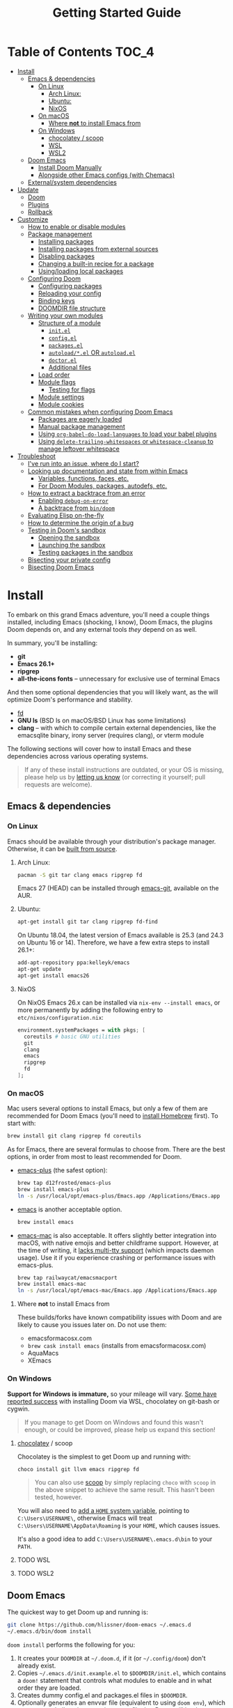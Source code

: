 #+TITLE: Getting Started Guide
#+STARTUP: nofold

* Table of Contents :TOC_4:
- [[#install][Install]]
  - [[#emacs--dependencies][Emacs & dependencies]]
    - [[#on-linux][On Linux]]
      - [[#arch-linux][Arch Linux:]]
      - [[#ubuntu][Ubuntu:]]
      - [[#nixos][NixOS]]
    - [[#on-macos][On macOS]]
      - [[#where-not-to-install-emacs-from][Where *not* to install Emacs from]]
    - [[#on-windows][On Windows]]
      - [[#chocolatey--scoop][chocolatey / scoop]]
      - [[#wsl][WSL]]
      - [[#wsl2][WSL2]]
  - [[#doom-emacs][Doom Emacs]]
    - [[#install-doom-manually][Install Doom Manually]]
    - [[#alongside-other-emacs-configs-with-chemacs][Alongside other Emacs configs (with Chemacs)]]
  - [[#externalsystem-dependencies][External/system dependencies]]
- [[#update][Update]]
  - [[#doom][Doom]]
  - [[#plugins][Plugins]]
  - [[#rollback][Rollback]]
- [[#customize][Customize]]
  - [[#how-to-enable-or-disable-modules][How to enable or disable modules]]
  - [[#package-management][Package management]]
    - [[#installing-packages][Installing packages]]
    - [[#installing-packages-from-external-sources][Installing packages from external sources]]
    - [[#disabling-packages][Disabling packages]]
    - [[#changing-a-built-in-recipe-for-a-package][Changing a built-in recipe for a package]]
    - [[#usingloading-local-packages][Using/loading local packages]]
  - [[#configuring-doom][Configuring Doom]]
    - [[#configuring-packages][Configuring packages]]
    - [[#reloading-your-config][Reloading your config]]
    - [[#binding-keys][Binding keys]]
    - [[#doomdir-file-structure][DOOMDIR file structure]]
  - [[#writing-your-own-modules][Writing your own modules]]
    - [[#structure-of-a-module][Structure of a module]]
      - [[#initel][=init.el=]]
      - [[#configel][=config.el=]]
      - [[#packagesel][=packages.el=]]
      - [[#autoloadel-or-autoloadel][=autoload/*.el= OR =autoload.el=]]
      - [[#doctorel][=doctor.el=]]
      - [[#additional-files][Additional files]]
    - [[#load-order][Load order]]
    - [[#module-flags][Module flags]]
      - [[#testing-for-flags][Testing for flags]]
    - [[#module-settings][Module settings]]
    - [[#module-cookies][Module cookies]]
  - [[#common-mistakes-when-configuring-doom-emacs][Common mistakes when configuring Doom Emacs]]
    - [[#packages-are-eagerly-loaded][Packages are eagerly loaded]]
    - [[#manual-package-management][Manual package management]]
    - [[#using-org-babel-do-load-languages-to-load-your-babel-plugins][Using ~org-babel-do-load-languages~ to load your babel plugins]]
    - [[#using-delete-trailing-whitespaces-or-whitespace-cleanup-to-manage-leftover-whitespace][Using ~delete-trailing-whitespaces~ or ~whitespace-cleanup~ to manage leftover whitespace]]
- [[#troubleshoot][Troubleshoot]]
  - [[#ive-run-into-an-issue-where-do-i-start][I've run into an issue, where do I start?]]
  - [[#looking-up-documentation-and-state-from-within-emacs][Looking up documentation and state from within Emacs]]
    - [[#variables-functions-faces-etc][Variables, functions, faces, etc.]]
    - [[#for-doom-modules-packages-autodefs-etc][For Doom Modules, packages, autodefs, etc.]]
  - [[#how-to-extract-a-backtrace-from-an-error][How to extract a backtrace from an error]]
    - [[#enabling-debug-on-error][Enabling ~debug-on-error~]]
    - [[#a-backtrace-from-bindoom][A backtrace from ~bin/doom~]]
  - [[#evaluating-elisp-on-the-fly][Evaluating Elisp on-the-fly]]
  - [[#how-to-determine-the-origin-of-a-bug][How to determine the origin of a bug]]
  - [[#testing-in-dooms-sandbox][Testing in Doom's sandbox]]
    - [[#opening-the-sandbox][Opening the sandbox]]
    - [[#launching-the-sandbox][Launching the sandbox]]
    - [[#testing-packages-in-the-sandbox][Testing packages in the sandbox]]
  - [[#bisecting-your-private-config][Bisecting your private config]]
  - [[#bisecting-doom-emacs][Bisecting Doom Emacs]]

* Install
To embark on this grand Emacs adventure, you'll need a couple things installed,
including Emacs (shocking, I know), Doom Emacs, the plugins Doom depends on, and
any external tools /they/ depend on as well.

In summary, you'll be installing:

+ *git*
+ *Emacs 26.1+*
+ *ripgrep*
+ *all-the-icons fonts* -- unnecessary for exclusive use of terminal Emacs

And then some optional dependencies that you will likely want, as the will
optimize Doom's performance and stability.

+ [[https://github.com/sharkdp/fd][fd]]
+ *GNU ls* (BSD ls on macOS/BSD Linux has some limitations)
+ *clang* -- with which to compile certain external dependencies, like the
  emacsqlite binary, irony server (requires clang), or vterm module

The following sections will cover how to install Emacs and these dependencies
across various operating systems.

#+BEGIN_QUOTE
If any of these install instructions are outdated, or your OS is missing, please
help us by [[https://github.com/hlissner/doom-emacs/issues/new][letting us know]] (or correcting it yourself; pull requests are
welcome).
#+END_QUOTE

** Emacs & dependencies
*** On Linux
Emacs should be available through your distribution's package manager.
Otherwise, it can be [[https://www.gnu.org/software/emacs/manual/html_node/efaq/Installing-Emacs.html][built from source]].

**** Arch Linux:
#+BEGIN_SRC bash
pacman -S git tar clang emacs ripgrep fd
#+END_SRC

Emacs 27 (HEAD) can be installed through [[https://aur.archlinux.org/packages/emacs-git/][emacs-git]], available on the AUR.

**** Ubuntu:
#+BEGIN_SRC bash
apt-get install git tar clang ripgrep fd-find
#+END_SRC

On Ubuntu 18.04, the latest version of Emacs available is 25.3 (and 24.3 on
Ubuntu 16 or 14). Therefore, we have a few extra steps to install 26.1+:

#+BEGIN_SRC bash
add-apt-repository ppa:kelleyk/emacs
apt-get update
apt-get install emacs26
#+END_SRC

**** NixOS
On NixOS Emacs 26.x can be installed via ~nix-env --install emacs~, or more
permanently by adding the following entry to ~etc/nixos/configuration.nix~:

#+BEGIN_SRC nix
environment.systemPackages = with pkgs; [
  coreutils # basic GNU utilities
  git
  clang
  emacs
  ripgrep
  fd
];
#+END_SRC

*** On macOS
Mac users several options to install Emacs, but only a few of them are
recommended for Doom Emacs (you'll need to [[http://brew.sh/][install Homebrew]] first). To start
with:

#+BEGIN_SRC bash
brew install git clang ripgrep fd coreutils
#+END_SRC

As for Emacs, there are several formulas to choose from. There are the best
options, in order from most to least recommended for Doom.

- [[https://github.com/d12frosted/homebrew-emacs-plus][emacs-plus]] (the safest option):

  #+BEGIN_SRC bash
  brew tap d12frosted/emacs-plus
  brew install emacs-plus
  ln -s /usr/local/opt/emacs-plus/Emacs.app /Applications/Emacs.app
  #+END_SRC

- [[https://formulae.brew.sh/formula/emacs][emacs]] is another acceptable option.

  #+BEGIN_SRC bash
  brew install emacs
  #+END_SRC

- [[https://bitbucket.org/mituharu/emacs-mac/overview][emacs-mac]] is also acceptable. It offers slightly better integration into
  macOS, with native emojis and better childframe support. However, at the time
  of writing, it [[https://github.com/railwaycat/homebrew-emacsmacport/issues/52][lacks multi-tty support]] (which impacts daemon usage). Use it if
  you experience crashing or performance issues with emacs-plus.

  #+BEGIN_SRC bash
  brew tap railwaycat/emacsmacport
  brew install emacs-mac
  ln -s /usr/local/opt/emacs-mac/Emacs.app /Applications/Emacs.app
  #+END_SRC

**** Where *not* to install Emacs from
These builds/forks have known compatibility issues with Doom and are likely to
cause you issues later on. Do not use them:

+ emacsformacosx.com
+ ~brew cask install emacs~ (installs from emacsformacosx.com)
+ AquaMacs
+ XEmacs

*** On Windows
*Support for Windows is immature,* so your mileage will vary. [[https://www.reddit.com/r/emacs/comments/6bw35d/doom_an_emacsd_to_espouse_and_surpass_vim_in_any/dhtw32t/][Some have reported
success]] with installing Doom via WSL, chocolatey on git-bash or cygwin.

#+BEGIN_QUOTE
If you manage to get Doom on Windows and found this wasn't enough, or could be
improved, please help us expand this section!
#+END_QUOTE

**** [[https://chocolatey.org/][chocolatey]] / scoop
Chocolatey is the simplest to get Doom up and running with:

#+BEGIN_SRC sh
choco install git llvm emacs ripgrep fd
#+END_SRC

#+begin_quote
You can also use [[https://scoop.sh/][scoop]] by simply replacing ~choco~ with ~scoop~ in the above
snippet to achieve the same result. This hasn't been tested, however.
#+end_quote

You will also need to [[https://mywindowshub.com/how-to-edit-system-environment-variables-for-a-user-in-windows-10/][add a ~HOME~ system variable]], pointing to
=C:\Users\USERNAME\=, otherwise Emacs will treat
=C:\Users\USERNAME\AppData\Roaming= is your ~HOME~, which causes issues.

It's also a good idea to add =C:\Users\USERNAME\.emacs.d\bin= to your ~PATH~.

**** TODO WSL

**** TODO WSL2

** Doom Emacs
The quickest way to get Doom up and running is:

#+BEGIN_SRC bash
git clone https://github.com/hlissner/doom-emacs ~/.emacs.d
~/.emacs.d/bin/doom install
#+END_SRC

=doom install= performs the following for you:

1. It creates your =DOOMDIR= at =~/.doom.d=, if it (or =~/.config/doom=) don't
   already exist.
2. Copies =~/.emacs.d/init.example.el= to =$DOOMDIR/init.el=, which contains a
   ~doom!~ statement that controls what modules to enable and in what order they
   are loaded.
3. Creates dummy config.el and packages.el files in ~$DOOMDIR~.
4. Optionally generates an envvar file (equivalent to using ~doom env~), which
   stores your shell environment in an env file that Doom will load at startup.
   *This is essential for macOS users!*
5. Installs all dependencies for enabled modules (specified by
   =$DOOMDIR/init.el=),
6. And prompts to install the icon fonts required by the [[https://github.com/domtronn/all-the-icons.el][all-the-icons]] package.

#+BEGIN_QUOTE
You'll find a break down of ~doom install~ into shell commands in the next
section.
#+END_QUOTE

Consider the =~/.emacs.d/bin/doom= script your new best friend. It performs a
variety of essential functions to help you manage your Doom Emacs configuration,
not least of which is installing or updating it or its plugins. If nothing else,
get to know these four commands:

- ~doom refresh~: Ensures that Doom is in a proper state to be used (i.e. needed
  packages are installed, orphaned packages are removed and necessary metadata
  correctly generated).
- ~doom upgrade~: Updates Doom Emacs (if available) and its packages.
- ~doom env~: Generates an "envvar file", which scrapes your shell environment
  into a file that is loaded by Doom Emacs at startup. This is especially
  necessary for macOS users who open Emacs through an Emacs.app bundle.
- ~doom doctor~: If Doom misbehaves, the doc will diagnose common issues with
  your installation and environment. If all else fails, you'll find help on
  Doom's [[https://discord.gg/bcZ6P3y][Discord server]] and [[https://github.com/hlissner/doom-emacs/issues][issue tracker]].

Run ~doom help <COMMAND>~ for documentation on these commands, or ~doom help~
for an overview of what the =bin/doom= script is capable of.

#+begin_quote
I recommend you add =~/.emacs.d/bin= to your ~PATH~ so you can call =doom=
directly, from anywhere. You don't need to be CDed into =~/.emacs.d/bin= to use
it. A quick way to do so is to add this to your .bashrc or .zshrc file:

~export PATH="$HOME/.emacs.d/bin:$PATH"~
#+end_quote

*** Install Doom Manually
If you'd rather install Doom yourself, without the magic of =bin/doom install=,
here is its equivalent in bash shell commands:

#+BEGIN_SRC bash
git clone https://github.com/hlissner/doom-emacs ~/.emacs.d

# So we don't have to write ~/.emacs.d/bin/doom every time
export PATH="$HOME/.emacs.d/bin:$PATH"

# Create a directory for our private config
mkdir ~/.doom.d  # or ~/.config/doom

# The init.example.el file contains an example doom! call, which tells Doom what
# modules to load and in what order.
cp ~/.emacs.d/init.example.el ~/.doom.d/init.el

# If your ISP or proxy doesn't allow you to install from
# raw.githubusercontent.com, then you'll have to install straight (our package
# manager) manually:
mkdir -p ~/.emacs.d/.local/straight/repos
git clone -b develop https://github.com/raxod502/straight.el ~/.emacs.d/.local/straight/repos/straight.el

# Edit ~/.doom.d/init.el and adjust the modules list to your liking before
# running this:
doom install

# If you know Emacs won't be launched from your shell environment (e.g. you're
# on macOS or use an app launcher that doesn't launch programs with the correct
# shell), then creating an envvar file is necessary to ensure Doom inherits your
# shell environment.
#
# If you don't know whether you need this or not, no harm in doing it anyway.
# `doom install` will prompt you to generate an envvar file. If you responded
# no, you can generate it later with the following command:
doom env

# Install the icon fonts Doom uses
emacs --batch -f all-the-icons-install-fonts
#+END_SRC

To understand the purpose of the =~/.doom.d= directory and =~/.doom.d/init.el=
file, see the [[#customize][Customize]] section further below.

*** Alongside other Emacs configs (with Chemacs)
[[https://github.com/plexus/chemacs][Chemacs]] is a bootloader for Emacs. It makes it easy to switch between multiple
Emacs configurations. Here is a quick guide for setting it up with Doom Emacs as
the default config.

After you've followed the installation instructions for Doom and Emacs, outlined
above, deploy [[https://raw.githubusercontent.com/plexus/chemacs/master/.emacs][the Chemacs' startup script]] to =~/.emacs=:

#+BEGIN_SRC bash
wget -O ~/.emacs https://raw.githubusercontent.com/plexus/chemacs/master/.emacs
#+END_SRC

#+begin_quote
*Warning: the =~/.emacs.d= directory must not exist for this to work.*
#+end_quote

Then create =~/.emacs-profile.el= with a list of your Emacs profiles. This file
is structured like a =.dir-locals.el= file. Here is an example with Doom (as the
default), Spacemacs, and Prelude:

#+BEGIN_SRC emacs-lisp
(("default"   . ((user-emacs-directory . "~/doom-emacs")))
 ("spacemacs" . ((user-emacs-directory . "~/spacemacs")))
 ("prelude"   . ((user-emacs-directory . "~/prelude"))))
#+END_SRC

To start Emacs with a specific config, use the =--with-profile= option:

#+BEGIN_SRC bash
emacs --with-profile spacemacs
#+END_SRC

If no profile is specified, the =default= profile is used.

** External/system dependencies
Your system, your rules. There are as many ways to set up a programming
environment as there are dislikes on Youtube Rewind 2018, so Doom entrusts this
task to you, dear user.

Doom is comprised of modules which provide most of its features, including
language support and integration with external tools. However, some of these
have external dependencies that you must install yourself. You'll find what
modules need what and how to install them in that module's README.org file. If
you find a module without a README file, helps us out by creating one for us!

~doom doctor~ will provide an overview of missing dependencies (only for the
modules you have enabled) by reporting which ones haven't been installed yet.
Once you know what's missing, have a look at the documentation for that module.

Use ~M-x doom/help-modules~ (bound to =SPC h d m=) to quickly jump to a module's
documentation from inside Doom. Otherwise, check out the [[file:index.org::*Module list][Module Index]].

* Update
Doom is an active project and many of its 300+ plugins are in active development
as well. It is wise to occasionally update them. The following section will go
over how to do so.

#+begin_quote
*Important: you may encounter errors after up/downgrading Emacs.* Emacs bytecode
is not forward compatible, so you must recompile or reinstall your plugins to
fix this, i.e.

+ ~doom build~, to rebuild all your installed plugins,
+ Or delete =~/.emacs.d/.local= then ~doom refresh~ to reinstall them
#+end_quote

** Doom
The =bin/doom= script provides a simple command for upgrading Doom (which will
also update your plugins):

#+BEGIN_SRC bash
doom upgrade   # short version: doom up
#+END_SRC

If you want to update Doom manually, ~doom upgrade~ is equivalent to:

#+BEGIN_SRC bash
cd ~/.emacs.d
git pull        # updates Doom
doom refresh    # refreshes plugins & autoloads
doom update     # updates installed plugins
#+END_SRC

To minimize issues while upgrading, avoid modifying Doom's source files. All
your customization should be kept in your =DOOMDIR= (typically, =~/.doom.d=).
Read the [[#customize][Customize]] section for more on configuring Doom.

** Plugins
To update /only/ your plugins (i.e. not Doom), run ~doom update~ (short version:
~doom u~).

** Rollback
The =bin/doom= script doesn't currently offer rollback support for Doom or its
plugins (yet).

* Customize
Your private configuration is located in =~/.doom.d=, by default (if
=~/.config.d/doom= exists, that will be used instead). This directory is
referred to as your ~$DOOMDIR~ or your "private module".

~doom install~ will create three files in your DOOMDIR to start you off:

+ init.el :: This is where you'll find your ~doom!~ block, which controls what
  modules are enabled and in what order they are loaded. This is copied from
  =~/.emacs.d/init.example.el=.
+ config.el :: This is where the bulk of your private configuration will go.
+ packages.el :: This is where you tell Doom what packages you want to install
  and where from.

** How to enable or disable modules
Every private config starts with a ~doom!~ block, found in =$DOOMDIR/init.el=.
If you followed the Doom installation instructions and ran ~doom install~, this
file should exist and will contain one.

This block controls what modules are enabled and in what order they are loaded.
To enable a module, add it to this list. To disable it, either remove it or
comment it out (in Emacs Lisp, anything following a semicolon is ignored by the
Elisp interpreter; i.e. it's "commented out").

#+BEGIN_SRC emacs-lisp
;; To comment something out, you insert at least one semicolon before it. The
;; Emacs Lisp interpreter will ignore whatever follows.
(doom! :lang
       python        ; this module is not commented, therefore enabled
       ;;javascript  ; this module is commented out, therefore disabled
       ;;lua         ; this module is disabled
       ruby          ; this module is enabled
       php)          ; this module is enabled
#+END_SRC

Some modules have optional features that can be enabled by passing them flags
like so:

#+BEGIN_SRC emacs-lisp
(doom! :completion
       (company +auto)
       :lang
       (csharp +unity)
       (org +attach +babel +capture +export +present +protocol)
       (sh +fish))
#+END_SRC

Different modules support different flags. To see a quick list of what modules
support what flags in [[file:index.org::*Module list][the Module Index]].

*WARNING:* when changing your ~doom!~ block you *must* run =~/.emacs.d/bin/doom
refresh= and restart Emacs for the changes to take effect. This ensures the
needed packages are installed, orphaned packages are removed, and necessary
metadata for your Doom Emacs config has been generated.

** Package management
Doom's package manager is declarative. Your ~DOOMDIR~ is a module, and modules
may optionally possess a packages.el file, where you may declare what packages
you want to install (and where from) using the ~package!~ macro. It can be used
to:

1. Install packages (conditionally, even),
2. Disable packages (uninstalling them and disabling their configuration),
3. Or change where a package is installed from.

If a package is installed via ELPA and does not have a ~package!~ declaration,
Doom will assume the package is unwanted and uninstall it for you next time
~doom refresh~ is executed.

#+begin_quote
Remember to run ~doom refresh~ after modifying your packages, to ensure they are
installed and properly integrated into Doom.
#+end_quote

*** Installing packages
To install a package, add a ~package!~ declaration for it to
=DOOMDIR/packages.el=:

#+BEGIN_SRC emacs-lisp
;; Install a package named "example" from ELPA or MELPA
(package! example)

;; Tell Doom to install it from a particular archive (e.g. elpa). By default, it
;; will search orgmode.org and melpa.org before searching elpa.gnu.org. See
;; `package-archives' to adjust this order (or to see what values :pin will
;; accept).
(package! example :pin "elpa")

;; Instruct Doom to install this package once, but never update it when you run
;; `doom update` or `doom upgrade`:
(package! example :freeze t)

;; Or tell Doom to not manage a particular package at all.
(package! example :ignore t)
#+END_SRC

~package!~ will return non-nil if the package isn't disabled and is cleared for
install. Use this fact to conditionally install other packages, e.g.

#+BEGIN_SRC elisp
(when (package! example)
  (package! plugin-that-example-depends-on))
#+END_SRC

*** Installing packages from external sources
To install a package straight from an external source (like github, gitlab,
etc), you'll need to specify a [[https://github.com/raxod502/straight.el#the-recipe-format][MELPA-style straight recipe]]:

Here are a few examples:

#+BEGIN_SRC elisp
;; Install it directly from a github repository. For this to work, the package
;; must have an appropriate .el and must have at least a Package-Version 
;; or Version line in its header.
(package! example :recipe (:host github :repo "username/my-example-fork"))

;; If the source files for a package are in a subdirectory in said repo, you'll
;; need to specify what files to pull in.
(package! example :recipe
  (:host github
   :repo "username/my-example-fork"
   :files ("*.el" "src/lisp/*.el")))

;; To grab a particular commit:
(package! example :recipe
  (:host gitlab
   :repo "username/my-example-fork"
   :branch "develop"))

;; If a package has a default recipe on MELPA or emacsmirror, you may omit
;; keywords and the recipe will inherit from their original.
(package! example :recipe (:branch "develop"))

;; If the repo pulls in many unneeded submodules, you can disable recursive cloning
(package! example :recipe (:nonrecursive t))
#+END_SRC

*** Disabling packages
The ~package!~ macro possesses a ~:disable~ property.

#+BEGIN_SRC emacs-lisp
(package! irony :disable t)
(package! rtags :disable t)
#+END_SRC

Once a package is disabled, ~use-packages!~ and ~after!~ blocks for it will be
ignored, and the package will be removed the next time you run ~doom refresh~.
Use this to disable undesirable packages included with the built-in modules.

Alternatively, the ~disable-packages!~ macro exists for more concisely disabling
multiple packages:

#+BEGIN_SRC elisp
(disable-packages! irony rtags)
#+END_SRC

*** Changing a built-in recipe for a package
If a module installs package X, but you'd like to install it from somewhere else
(say, a superior fork or a fork with a bugfix), simple add a ~package!~
declaration for it in your =DOOMDIR/packages.el=. Your private declarations
always have precedence over modules (even your own modules).

#+BEGIN_SRC elisp
;; modules/editor/evil/packages.el
(package! evil) ; installs from MELPA

;; DOOMDIR/packages.el
(package! evil :recipe (:host github :repo "username/my-evil-fork"))
#+END_SRC

You will need to run ~doom refresh~ for this change to take effect.

*** TODO Using/loading local packages

** Configuring Doom
*** Configuring packages
If your configuration needs are simple, the ~use-package!~, ~after!~,
~add-hook!~ and ~setq-hook!~ emacros can help you reconfigure packages:

#+BEGIN_SRC emacs-lisp
;;; ~/.doom.d/config.el (example)
(setq doom-font (font-spec :family "Fira Mono" :size 12))

;; Takes a feature symbol or a library name (string)
(after! evil
  (setq evil-magic nil))

;; Takes a major-mode, a quoted hook function or a list of either
(add-hook! python-mode
  (setq python-shell-interpreter "bpython"))

;; These are equivalent
(setq-hook! 'python-mode-hook python-indent-offset 2)
(setq-hook! python-mode python-indent-offset 2)

(use-package! hl-todo
  ;; if you omit :defer, :hook, :commands, or :after, then the package is loaded
  ;; immediately. By using :hook here, the `hl-todo` package won't be loaded
  ;; until prog-mode-hook is triggered (by activating a major mode derived from
  ;; it, e.g. python-mode)
  :hook (prog-mode . hl-todo-mode)
  :init
  ;; code here will run immediately
  :config
  ;; code here will run after the package is loaded
  (setq hl-todo-highlight-punctuation ":"))
#+END_SRC

For more flexibility, the ~use-package-hook!~ is another option, but should be
considered a last resort (because there is usually a better way). It allows you
to disable, append/prepend to and/or overwrite Doom's ~use-package!~ blocks.
These are powered by ~use-package~'s inject-hooks under the hood.

~use-package-hook!~ *must be used before that package's ~use-package!~ block*.
Therefore it must be used from your private init.el file.

#+BEGIN_SRC emacs-lisp
;;; ~/.doom.d/init.el (example)
;; If a :pre-init / :pre-config hook returns nil, it overwrites that package's
;; original :init / :config block. Exploit this to overwrite Doom's config.
(use-package-hook! doom-themes
  :pre-config
  (setq doom-neotree-file-icons t)
  nil)

;; ...otherwise, make sure they always return non-nil!
(use-package-hook! evil
  :pre-init
  (setq evil-magic nil)
  t)

;; `use-package-hook' also has :post-init and :post-config hooks
#+END_SRC

*** Reloading your config
You may find it helpful to have your changes take effect immediately. For things
that don't require a complete restart of Doom Emacs (like changing your enabled
modules or installed packages), you can evaluate Emacs Lisp code on-the-fly.

+ Evil users can use the =gr= operator to evaluate a segment of code. The return
  value is displayed in the minibuffer or in a popup (if the result is large
  enough to warrant one).

  =gr= works for most languages, but using it on Elisp is a special case; it's
  executed within your current session of Emacs. You can use this to modify
  Emacs' state on the fly.
+ Non-evil users can use =C-x C-e= to run ~eval-last-sexp~, as well as ~M-x
  +eval/buffer-or-region~ (on =SPC c e=).
+ Another option is to open a scratch buffer with =SPC x=, change its major mode
  (~M-x emacs-lisp-mode~), and use the above keys to evaluate your code.
+ An ielm REPL is available by pressing =SPC o r=
  (~+eval/open-repl-other-window~).
+ There's also =M-:= or =SPC ;=, which invokes ~eval-expression~, which you can
  use to run elisp code inline.

While all this is helpful for reconfiguring your running Emacs session, it can
also be helpful for debugging.

*** TODO Binding keys
+ define-key
+ global-set-key
+ map!
+ unmap!
+ define-key!

*** TODO DOOMDIR file structure

** Writing your own modules
Modules are made up of several files, all of which are optional. This is a
comprehensive list of what they are:

#+begin_example
modules/
  category/
    module/
      test/*.el
      autoload/*.el
      autoload.el
      init.el
      config.el
      packages.el
      doctor.el
#+end_example

By default, doom looks for modules in two places: =.emacs.d/modules/= where doom's
own modules are located and =$DOOMDIR/modules/= where you can define your
own private modules.
*** Structure of a module
**** =init.el=
This file is loaded first, before anything else, but after Doom core is loaded.

Use this file to:

+ Configure Emacs or perform setup/teardown operations that must be set before
  other modules are (or this module is) loaded. Tampering with ~load-path~, for
  instance.
+ Reconfigure packages defined in Doom modules with ~use-package-hook!~ (as a
  last resort, when ~after!~ and hooks aren't enough).
+ To change the behavior of ~bin/doom~.

Do *not* use this file to:

+ Configure packages with ~use-package!~ or ~after!~
+ Preform expensive or error-prone operations; these files are evaluated
  whenever ~bin/doom~ is used.

**** =config.el=
This file is the heart of every module.

Code in this file should expect that dependencies (in =packages.el=) are
installed and available, but shouldn't make assumptions about what /modules/ are
activated (use ~featurep!~ for this).

Packages should be configured using ~after!~ or ~use-package!~.

#+BEGIN_SRC emacs-lisp
;; from modules/completion/company/config.el
(use-package! company
  :commands (company-mode global-company-mode company-complete
             company-complete-common company-manual-begin company-grab-line)
  :config
  (setq company-idle-delay nil
        company-tooltip-limit 10
        company-dabbrev-downcase nil
        company-dabbrev-ignore-case nil)
   [...])
#+END_SRC

#+begin_quote
For anyone already familiar with ~use-package~, ~use-package!~ is merely a thin
wrapper around it. It supports all the same keywords and can be used in much the
same way.
#+end_quote

**** =packages.el=
This file is where package declarations belong. It's also a good place to look
if you want to see what packages a module manages (and where they are installed
from).

A =packages.el= file shouldn't contain complex logic. Mostly conditional
statements and ~package!~, ~disable-packages!~ or ~depend-on!~ calls. It
shouldn't produce side effects and should be deterministic. Because this file
gets evaluated in an environment isolated from your interactive session, code
within should make no assumptions about the current session.

The ~package!~ macro is the star of the show in =packages.el= files:

#+BEGIN_SRC emacs-lisp
;; from modules/lang/org/packages.el
(package! org-bullets)

;; from modules/tools/rotate-text/packages.el
(package! rotate-text :recipe (:host github :repo "debug-ito/rotate-text.el"))
#+END_SRC

Its ~:recipe~ property accepts [[https://github.com/melpa/melpa#recipe-format][a MELPA recipe]], which provides a lot of control
over where to fetch a package, including specific commit, tags or branches:

#+BEGIN_SRC emacs-lisp
(package! rotate-text
  :recipe (:host github
           :repo "debug-ito/rotate-text.el"
           :commit "1a2b3c4d"))
#+END_SRC

You can also use this ~package!~ to disable other packages:

#+BEGIN_SRC emacs-lisp
;; Uninstalls evil, keeps it uninstalled, and tells Doom to ignore any
;; use-package! and after! blocks for it
(package! evil :disable t)

;; disable-packages! can be used to disable multiple packages in one statement
(disable-packages! evil evil-snipe evil-escape)
#+END_SRC

**** =autoload/*.el= OR =autoload.el=
Functions marked with an autoload cookie (~;;;###autoload~) in these files will
be lazy loaded.

When you run ~bin/doom autoloads~, Doom scans these files to populate autoload file
in =~/.emacs.d/.local/autoloads.el=, which will tell Emacs where to find these
functions when they are called.

For example:

#+BEGIN_SRC emacs-lisp
;; from modules/lang/org/autoload/org.el
;;;###autoload
(defun +org/toggle-checkbox ()
  (interactive)
  [...])

;; from modules/lang/org/autoload/evil.el
;;;###autoload (autoload '+org:attach "lang/org/autoload/evil" nil t)
(evil-define-command +org:attach (&optional uri)
  (interactive "<a>")
  [...])
#+END_SRC

**** =doctor.el=
This file is used by ~make doctor~, and should test for all that module's
dependencies. If it is missing one, it should use the ~warn!~, ~error!~ and
~explain!~ macros to inform the user why it's a problem and, ideally, a way to
fix it.

For example, the ~:lang cc~ module's doctor checks to see if the irony server is
installed:

#+BEGIN_SRC emacs-lisp
;; from lang/cc/doctor.el
(require 'irony)
(unless (file-directory-p irony-server-install-prefix)
  (warn! "Irony server isn't installed. Run M-x irony-install-server"))
#+END_SRC

**** Additional files
Sometimes, it is preferable that a module's config.el file be split up into
multiple files. The convention is to name these additional files with a leading
=+=, e.g. =modules/feature/version-control/+git.el=.

There is no syntactical or functional significance to this convention.
Directories do not have to follow this convention, nor do files within those
directories.

These additional files are *not* loaded automatically. You will need to use the
~load!~ macro to do so:

#+BEGIN_SRC emacs-lisp
;; from modules/feature/version-control/config.el
(load! +git)
#+END_SRC

The ~load!~ macro will try to load a =+git.el= relative to the current file.

*** Load order
Module files are loaded in a precise order:

#+BEGIN_SRC sh
~/.emacs.d/early-init.el     # in Emacs 27+ only
~/.emacs.d/init.el
$DOOMDIR/init.el
{~/.emacs.d,$DOOMDIR}/modules/*/*/init.el
{~/.emacs.d,$DOOMDIR}/modules/*/*/config.el
$DOOMDIR/config.el
#+END_SRC

*** Module flags
In the code examples of the previous section, you may have noticed something odd
about that haskell entry: ~(haskell +intero)~. ~+intero~ is a module flag. You
may specify these for any module that supports them. Unsupported flags are
ignored.

You can find out what flags a module supports by looking at its documentation (a
README.org in the module's directory; which can be jumped to quickly with ~M-x
doom/describe-module~).

For example, the haskell module supports the ~+intero~ and ~+dante~ flags, which
represent the two Haskell backends available to Emacs. You may choose one or the
other (or neither, or both) by specifying the appropriate flags in you ~doom!~
block:

#+BEGIN_SRC emacs-lisp
(doom! :lang (haskell +dante))
#+END_SRC

You may specify as many flags are you like:

#+BEGIN_SRC emacs-lisp
(doom! :lang (org +attach +babel +capture +export +present))
#+END_SRC

#+begin_quote
=+flagname= is simply a naming convention and has no syntactical or functional
significance.
#+end_quote

**** Testing for flags
Modules are free to interpret flags however they like. If you are writing your
own module(s), you can test for flags using the ~featurep! MODULE SUBMODULE
&optional FLAG~ macro:

#+BEGIN_SRC emacs-lisp
(when (featurep! :lang haskell +dante)
  [...])
#+END_SRC

The first two arguments if ~featurep!~ may be skipped if it is used from inside
a module. For example:

#+BEGIN_SRC emacs-lisp
;; In modules/lang/haskell/config.el
(when (featurep! +dante)  ; same as (featurep! :lang haskell +dante)
  [...])
#+END_SRC

*** Module settings
Some modules expose settings that can be configured from other modules. Use ~M-x
doom/help-autdefs~ (=SPC h d a= or =C-h d a=) to see what is available and how
to use them.

An example would be the ~set-company-backend!~ function that the =:completion
company= module exposes. It lets you register company completion backends with
certain major modes. For instance:

#+BEGIN_SRC emacs-lisp
(set-company-backend! 'python-mode '(company-anaconda))
#+END_SRC

You'll find what settings a module exposes in its documentation (remember to use
~M-x doom/help-modules~ on =SPC h d m= or =C-h d m=).
*** Module cookies
There is a special syntax available to module files called module cookies. Like
autoload cookies (~;;;###autoload~), module files may have ~;;;###if FORM~ at or
near the top of the file. FORM is read by ~doom refresh~ and ~doom compile~ to
determine whether or not to ignore this file.

If FORM returns nil, the file won't be scanned for autoloads nor will it be
byte-compiled. Use this to prevent errors that may occur if that file contains
(for example) calls to functions that won't exist if a certain feature isn't
available to that module, e.g.

#+BEGIN_SRC emacs-lisp
;;;###if (featurep! +intero)
#+END_SRC

#+BEGIN_SRC emacs-lisp
;;;###if (not (featurep 'evil-mode))
#+END_SRC

Remember that these run in a limited, non-interactive sub-session, so do not
call anything that wouldn't be available in a Doom session without any modules
enabled.
** Common mistakes when configuring Doom Emacs
Having helped many users configure Doom, I've spotted a few recurring oversights
that I will list here, in the hopes that it will help you avoid the same
mistakes:

*** Packages are eagerly loaded
Using ~use-package!~ without a deferring keyword (one of: ~:defer :after
:commands :defer-incrementally :after-call~) will load the package immediately.
This can cause other packages to be pulled in and loaded, which will compromise
many of Doom's startup optimizations.

This is usually by accident. Choosing which keyword to use depends on the
needs of the package, so there is no simple answer to this.

*** Manual package management
A lot of Emacs documentation and help will contain advice to install packages
with package.el's API (e.g. ~package-install~) or with use-package's ~:ensure~
keyword). You are free to do this, if it is your preference, but otherwise, Doom
has its own package management system.

Migrating ~use-package~ code to Doom is usually a case of removing the ~:ensure~
keyword and adding a ~(package! PACKAGENAME)~ to =~/.doom.d/packages.el= (and
running ~doom refresh~ to sync your config).

*** Using ~org-babel-do-load-languages~ to load your babel plugins
You don't need ~org-babel-do-load-languages~. Doom lazy loads babel plugins
based on the language name in ~#+BEGIN_SRC~ blocks needed. As long as the babel
plugin is installed and the plugin is named after its language (e.g.
~#+BEGIN_SRC rust~ will load ~ob-rust~), you don't need to do anything else.

There may be some special cases, however. Doom tries to handle a couple of them
(e.g. with ob-jupyter, ob-ipython and ob-async). If you are experiencing errors
while trying to use a certain language in org src blocks, check out the [[file:../modules/lang/org/README.org][:lang
org module documentation]] for details on how to add support for it.

*** Using ~delete-trailing-whitespaces~ or ~whitespace-cleanup~ to manage leftover whitespace
#+BEGIN_SRC elisp
(add-hook 'after-save-hook #'delete-trailing-whitespace)
;; or
(add-hook 'after-save-hook #'whitespace-cleanup)
#+END_SRC

These two lines are a common sight in Emacs configs, but they are unnecessary
for Doom Emacs. We already use the more sophisticated =wsbutler= to manage
extraneous whitespace. However, you might have the impression that it isn't
working. That's because =wsbutler= works in two unusual ways, meant to be less
imposing than its alternatives:

1. It only cleans up trailing whitespace /on lines that you've touched/ (but
   always strips newlines at EOF).

   Why do this? Because I believe file-wide reformatting should be a deliberate
   act (and not blindly automated). If it is necessary, chances are you're
   working on somebody else's project -- or with other people, but here, large
   scale whitespace changes could cause problems or simply be rude. We don't
   endorse PRs that are 1% contribution and 99% whitespace!

   However, if it's truly deliberate, ~M-x delete-trailing-whitespaces~ and ~M-x
   whitespace-cleanup~ are available to be called =deliberately=, instead.

2. =wsbutler= replaces trailing whitespace and newlines with *virtual*
   whitespace. This is whitespace that only exists in the Emacs buffer, but
   isn't actually written to the file.

   Why do this? Because you might have wanted to use that space for something in
   your current editing session, and it would be inconvenient for the editor to
   delete it before you got to it.

   If you use it, it's there. If you don't, it isn't written to the file.

* Troubleshoot
When problems arise, and they will, you will need to debug them. Fortunately,
Emacs (and Doom) provide you with tools to make this easier. I recommend
becoming acquainted with them. They will be yours (and our) best tool for
understanding the problem.

** I've run into an issue, where do I start?
Before you file a bug report, there are a number of things you should try first:

+ You'll find [[file:faq.org::Common%20Issues][a list of common issues & errors in the FAQ]]. That is a good place
  to start. You can access and search this FAQ from inside Doom with =SPC h d f=
  (or =C-h d f= for non-evil users).

+ Run ~doom doctor~ to diagnose any common issues with your environment or
  config.

+ Run ~doom refresh~ to ensure the problem isn't caused by missing packages or
  outdated autoloads files.

+ See if your issue is mentioned in the Common Issues section below.

+ Search Doom's issue tracker to see if your issue is mentioned there.

+ Ask for help on [[https://discord.gg/bcZ6P3y][our Discord server]]. This may not be immediately available to
  everyone, so I won't fault you for skipping this step, but you'll sometimes
  find help there quicker. In many cases, Henrik fixes issues.

** Looking up documentation and state from within Emacs
...

*** Variables, functions, faces, etc.
Emacs is a Lisp interpreter whose state you can access on-the-fly with tools
provided to you by Emacs itself. They're available on the =SPC h= prefix by
default. Use them to debug your sessions.

Here are some of the more important ones:

+ ~describe-variable~ (=SPC h v=)
+ ~describe-function~ (=SPC h f=)
+ ~describe-face~ (=SPC h F=)
+ ~describe-bindings~ (=SPC h b=)
+ ~describe-key~ (=SPC h k=)
+ ~describe-char~ (=SPC h '=)
+ ~find-library~ (=SPC h P=)

You can also evaluate code with ~eval-expression~ (=M-;= or =SPC ;=).

*** TODO For Doom Modules, packages, autodefs, etc.
+ ~doom/open-news~ (=SPC h n=) ::
     ...
+ ~doom/open-manual~ (=SPC h D=) ::
     ...
+ ~doom/describe-module~ (=SPC h d=) ::
     Jumps to a module's documentation.
+ ~doom/describe-autodefs~ (=SPC h A=) ::
     Jumps to the documentation for an autodef function/macro. These are special
     functions that are always defined, whether or not their containing modules
     are enabled.
+ ~doom/describe-package~ (=SPC h p=) ::
     Look up packages that are installed, by whom (what modules) and where jump
     to all the places it is being configured.
+ ~doom/info~ ::
     ...

** How to extract a backtrace from an error
If you encounter an error while using Doom Emacs, you're probably about to head
off and file a bug report (or request help on [[https://discord.gg/bcZ6P3y][our Discord server]]). Before you
do, please generate a backtrace to include with it.

To do so you must enable ~debug-on-error~ then recreate the error.

*** Enabling ~debug-on-error~
There are three ways to enable ~debug-on-error~:

1. Start Emacs with ~emacs --debug-init~. Use this for errors that occur at
   startup.
2. Evil users can press =SPC h d d= and non-evil users can press =C-h d d=.
3. If the above don't work, there's always: ~M-x toggle-debug-on-error~

Now that ~debug-on-error~ is on, recreate the error. A window should pop up with
a backtrace.

*** A backtrace from ~bin/doom~
If the error you've encountered is emitted from ~bin/doom~, you can re-run the
same command with the ~-d~ or ~--debug~ switches to force it to emit a backtrace
when an error occurs. The ~DEBUG~ environment variable will work to.

#+BEGIN_SRC sh
doom -d refresh
doom --debug install
DEBUG=1 doom update
#+END_SRC

#+BEGIN_QUOTE
Note: switch order is important. ~-d~ / ~--debug~ /must/ come right after ~doom~
and before the subcommand. This will be fixed eventually.
#+END_QUOTE

** Evaluating Elisp on-the-fly
Often, you may find it helpful for debugging to evaluate some Emacs Lisp. Here
are couple things you can do:

+ Use =M-;= (bound to ~eval-expression~),
+ =SPC x= will open a scratch buffer. ~M-x emacs-lisp-mode~ will change it to
  the appropriate major mode, then use ~+eval:region~ (=gr=) and ~+eval:buffer~
  (=gR=) to evaluate code,

** How to determine the origin of a bug
** Testing in Doom's sandbox
"The sandbox" is one of Doom Emacs' features; it is a test bed for running elisp
in a fresh instance of Emacs with varying amounts of Doom loaded (none at all,
all of it, or somewhere in between). This can be helpful for isolating bugs to
determine who you should report a bug to.

If you can recreate a bug in vanilla Emacs than it should be reported to the
developers of the relevant plugins or, perhaps, the Emacs devs themselves.

Otherwise, it is best to bring it up on the Doom Emacs issue list, rather than
confusing and inundating the Emacs community with Doom-specific issues.

*** Opening the sandbox
There are three common ways to access the sandbox:

+ =SPC h E= (for evil users)
+ =C-h E= (for non-evil users)
+ ~M-x doom/sandbox~

Doing any of the above will pop up a ~*doom:sandbox*~ window. What you enter
into this buffer will be executed in the new instance of Emacs when you decide
to launch it.

*** Launching the sandbox
You have four options when it comes to launching the sandbox:

- =C-c C-c= :: This launches "vanilla Emacs". Vanilla means nothing is loaded;
  purely Emacs and nothing else. If you can reproduce an error here, then the
  issue likely lies in the plugin(s) you are testing or in Emacs itself.
- =C-c C-d= :: This launches "vanilla Doom", which is vanilla Emacs plus Doom's
  core. This does not load your private config, nor any of Doom's (or your)
  modules.
- =C-c C-p= :: This launches "vanilla Doom+". That is, Doom core plus the
  modules that you have specified in the ~doom!~ block of your private config
  (in =~/.doom.d/init.el=). This *does not* load your private config, however.
- =C-c C-f= :: This launches "full Doom". It loads Doom's core, your enabled
  modules, and your private config. This instance should be identical to the
  instance you launched it from.

#+BEGIN_QUOTE
All new instances will inherit your ~load-path~ so you can access any packages
you have installed.
#+END_QUOTE
*** Testing packages in the sandbox
Instances of Emacs launched from the sandbox have inherited your ~load-path~.
This means you can load packages -- even in Vanilla Emacs -- without worrying
about installing or setting them up. Just ~(require PACKAGE)~ and launch the
sandbox. e.g.

#+BEGIN_SRC elisp
(require 'magit)
(find-file "~/some/file/in/a/repo")
(call-interactively #'magit-status)
#+END_SRC

** TODO Bisecting your private config
** TODO Bisecting Doom Emacs
